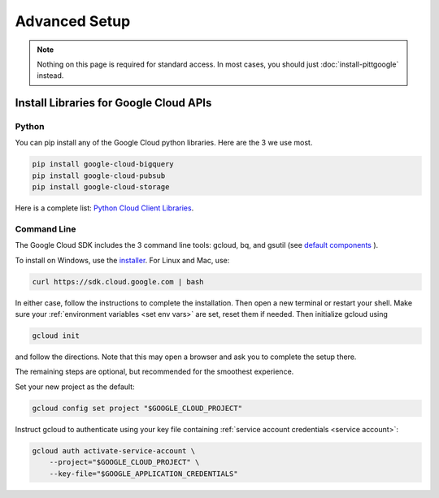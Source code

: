 Advanced Setup
===============

.. note::

    Nothing on this page is required for standard access.
    In most cases, you should just :doc:`install-pittgoogle` instead.

Install Libraries for Google Cloud APIs
----------------------------------------

.. _install gcp python:

Python
~~~~~~~~~~~~~~~~

You can pip install any of the Google Cloud python libraries.
Here are the 3 we use most.

.. code-block:: bash

    pip install google-cloud-bigquery
    pip install google-cloud-pubsub
    pip install google-cloud-storage

Here is a complete list:
`Python Cloud Client Libraries <https://cloud.google.com/python/docs/reference>`__.

.. _install gcp cli:

Command Line
~~~~~~~~~~~~~~~~

The Google Cloud SDK includes the 3 command line tools: gcloud, bq, and gsutil (see
`default components <https://cloud.google.com/sdk/docs/components#default_components>`__
).

To install on Windows, use the
`installer <https://cloud.google.com/sdk/docs/downloads-interactive#windows>`__.
For Linux and Mac, use:

.. code-block:: bash

    curl https://sdk.cloud.google.com | bash

In either case, follow the instructions to complete the installation.
Then open a new terminal or restart your shell.
Make sure your :ref:`environment variables <set env vars>` are set, reset them if needed.
Then initialize gcloud using

.. code-block:: bash

    gcloud init

and follow the directions.
Note that this may open a browser and ask you to complete the setup there.

The remaining steps are optional, but recommended for the smoothest experience.

Set your new project as the default:

.. code-block:: bash

    gcloud config set project "$GOOGLE_CLOUD_PROJECT"

Instruct gcloud to authenticate using your key file containing
:ref:`service account credentials <service account>`:

.. code-block:: bash

    gcloud auth activate-service-account \
        --project="$GOOGLE_CLOUD_PROJECT" \
        --key-file="$GOOGLE_APPLICATION_CREDENTIALS"
